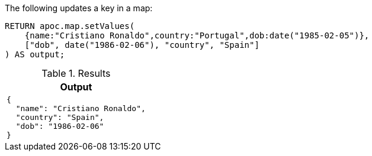 The following updates a key in a map:

[source,cypher]
----
RETURN apoc.map.setValues(
    {name:"Cristiano Ronaldo",country:"Portugal",dob:date("1985-02-05")},
    ["dob", date("1986-02-06"), "country", "Spain"]
) AS output;
----

.Results
[opts="header",cols="1"]
|===
| Output
a|
[source,json]
----
{
  "name": "Cristiano Ronaldo",
  "country": "Spain",
  "dob": "1986-02-06"
}
----

|===
